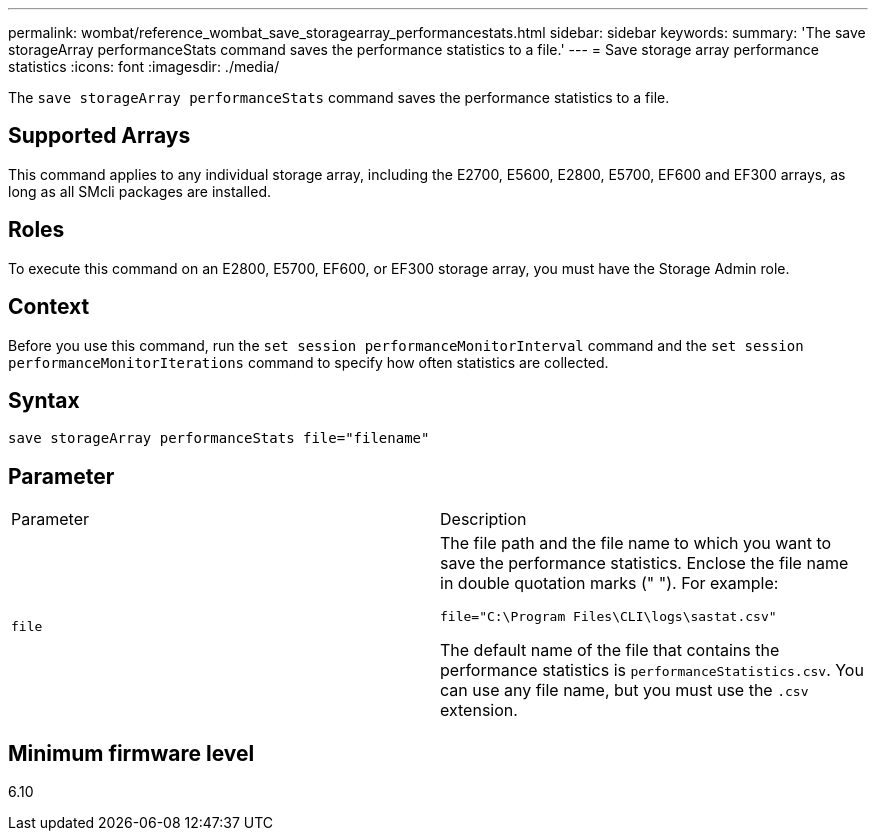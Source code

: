 ---
permalink: wombat/reference_wombat_save_storagearray_performancestats.html
sidebar: sidebar
keywords: 
summary: 'The save storageArray performanceStats command saves the performance statistics to a file.'
---
= Save storage array performance statistics
:icons: font
:imagesdir: ./media/

[.lead]
The `save storageArray performanceStats` command saves the performance statistics to a file.

== Supported Arrays

This command applies to any individual storage array, including the E2700, E5600, E2800, E5700, EF600 and EF300 arrays, as long as all SMcli packages are installed.

== Roles

To execute this command on an E2800, E5700, EF600, or EF300 storage array, you must have the Storage Admin role.

== Context

Before you use this command, run the `set session performanceMonitorInterval` command and the `set session performanceMonitorIterations` command to specify how often statistics are collected.

== Syntax

----
save storageArray performanceStats file="filename"
----

== Parameter

|===
| Parameter| Description
a|
`file`
a|
The file path and the file name to which you want to save the performance statistics. Enclose the file name in double quotation marks (" "). For example:

`file="C:\Program Files\CLI\logs\sastat.csv"`

The default name of the file that contains the performance statistics is `performanceStatistics.csv`. You can use any file name, but you must use the `.csv` extension.

|===

== Minimum firmware level

6.10
